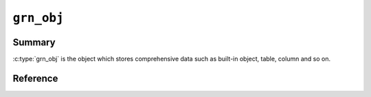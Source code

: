 .. -*- rst -*-

.. highlightlang:: none

``grn_obj``
===========

Summary
-------

:c:type:`grn_obj` is the object which stores comprehensive data such as built-in object, table, column and so on.

Reference
---------

.. c:type:: grn_obj

   TODO...

.. c:function:: grn_obj *grn_obj_column(grn_ctx *ctx, grn_obj *table, const char *name, unsigned int name_size)

   nameがカラム名の場合、それに対応するtableのカラムを返します。対応するカラムが存在しなければNULLを返します。

   nameはアクセサ文字列の場合、それに対応するaccessorを返します。アクセサ文字列とは、カラム名等を'.'で連結した文字列です。'_id', '_key'は特殊なアクセサで、それぞれレコードID/keyを返します。例) 'col1' / 'col2.col3' / 'col2._id'

   :param table: 対象tableを指定します。
   :param name: カラム名を指定します。

.. c:function:: grn_bool grn_obj_is_accessor(grn_ctx *ctx, grn_obj *obj)

   .. versionadded: 5.1.0

   Check whether target object is a accessor object.

   :param ctx: The context object.
   :param obj: The target object.
   :return: ``GRN_TRUE`` for if the target object is accessor, ``GRN_FALSE`` otherwise.

.. c:function:: grn_bool grn_obj_is_builtin(grn_ctx *ctx, grn_obj *obj)

   Check whether target object is a built-in object. The built-in objects are listed in :doc:`/reference/types`.

   :param ctx: context
   :param obj: target object
   :return: ``GRN_TRUE`` for built-in groonga object, ``GRN_FALSE`` otherwise.

   .. code-block:: c

      grn_obj *obj;
      obj = grn_ctx_get(ctx, "Int8", strlen("Int8"));
      printf("builtin?: %s\n", grn_obj_is_builtin(ctx, obj) ? "true" : "false");

   As ``Int8`` is built-in object, it prints like the following::

     builtin?: true

.. c:function:: grn_bool grn_obj_is_bulk(grn_ctx *ctx, grn_obj *obj);

   Check whether target object is a bulk object.

   :param ctx: The context object.
   :param obj: The target object.
   :return: ``GRN_TRUE`` for if the target object is bulk, ``GRN_FALSE`` otherwise.

.. c:function:: grn_bool grn_obj_is_column(grn_ctx *ctx, grn_obj *obj)

   .. versionadded:: 6.0.0

   Check whether target object is a column object.

   :param ctx: The context object.
   :param obj: The target object.
   :return: ``GRN_TRUE`` for if the target object is column, ``GRN_FALSE`` otherwise.

   .. code-block:: c

      grn_obj *obj;
      obj = grn_ctx_get(ctx, "Users.name", strlen("Users.name"));
      printf("column?: %s\n", grn_obj_is_column(ctx, obj) ? "true" : "false");

   If ``Users.name`` is column object, it prints like the following::

     column?: true

.. c:function:: grn_bool grn_obj_is_corrupt(grn_ctx *ctx, grn_obj *obj)

   .. versionadded:: 7.0.4

   Check whether target object is corrupted.

   :param ctx: The context object.
   :param obj: The target object.
   :return: ``GRN_TRUE`` for if the target object is corrupted, ``GRN_FALSE`` otherwise.

   .. code-block:: c

      grn_obj *obj;
      obj = grn_ctx_get(ctx, "Users", strlen("Users"));
      printf("corrupted?: %s\n", grn_obj_is_corrupt(ctx, obj) ? "true" : "false");

   If ``Users`` table is corrupted, it prints like the following::

     corrupted?: true

.. c:function:: grn_bool grn_obj_is_data_column(grn_ctx *ctx, grn_obj *obj)

   .. versionadded:: 7.0.1

   Check whether column is a data column.

   :param ctx: The context object.
   :param obj: The target object.
   :return: ``GRN_TRUE`` for if the target object is data column, ``GRN_FALSE`` otherwise. Even if the target object isn't column, return ``GRN_FALSE``.

   .. code-block:: c

      grn_obj *obj;
      obj = grn_ctx_get(ctx, "Users.name", strlen("Users.name"));
      printf("data column?: %s\n", grn_obj_is_data_column(ctx, obj) ? "true" : "false");

   If ``Users.name`` is data column, it prints like the following::

     data column?: true

.. c:function:: grn_bool grn_obj_is_dirty(grn_ctx *ctx, grn_obj *obj)

   .. versionadded:: 6.0.5

   Check whether target object is marked as dirty.

   :param ctx: The context object.
   :param obj: The target object.
   :return: ``GRN_TRUE`` for if the target object status is dirty. ``GRN_FALSE`` otherwise. TODO: dirty

.. c:function:: grn_bool grn_obj_is_expr(grn_ctx *ctx, grn_obj *obj)

   .. versionadded:: 7.0.1

   Check whether target object is an expression object.

   :param ctx: The context object.
   :param obj: The target object.
   :return: ``GRN_TRUE`` for if the target object is expression object. ``GRN_FALSE`` otherwise. TODO:

.. c:function:: grn_bool grn_obj_is_function_proc(grn_ctx *ctx, grn_obj *obj)

   .. versionadded:: 5.0.1

   Check whether target object is a function procedure.

   :param ctx: The context object.
   :param obj: The target object.
   :return: ``GRN_TRUE`` for if the target object is function object. ``GRN_FALSE`` otherwise. TODO:

.. c:function:: grn_bool grn_obj_is_index_column(grn_ctx *ctx, grn_obj *obj)

   .. versionadded: 8.0.4

   Check whether index column.

   :param ctx: The context object.
   :param obj: The target object.
   :return: ``GRN_TRUE`` for if the target object is index column, ``GRN_FALSE`` otherwise. Even if the target object isn't column, return ``GRN_FALSE``.

   .. code-block:: c

      grn_obj *obj;
      obj = grn_ctx_get(ctx, "Terms.name_index", strlen("Terms.name_index"));
      printf("index column?: %s\n", grn_obj_is_index_column(ctx, obj) ? "true" : "false");

   If ``Terms.name_index`` is index column, it prints like the following::

     index column?: true

.. c:function:: grn_bool grn_obj_is_id_accessor(grn_ctx *ctx, grn_obj *obj)

   .. versionadded:: 9.0.2

   Check whether target object is a id accessor.

   :param ctx: The context object.
   :param obj: The target object.
   :return: ``GRN_TRUE`` for if the target object is id accessor. ``GRN_FALSE`` otherwise. TODO: difference between is_accessor and is_id_accessor.

.. c:function:: grn_bool grn_obj_is_key_accessor(grn_ctx *ctx, grn_obj *obj)

   .. versionadded: 5.1.0

   Check whether target object is a key accessor.

   :param ctx: The context object.
   :param obj: The target object.
   :return: ``GRN_TRUE`` for if the target object is a key accessor. ``GRN_FALSE`` otherwise. TODO:

.. c:function:: grn_bool grn_obj_is_lexicon(grn_ctx *ctx, grn_obj *obj)

   .. versionadded: 8.0.2

   Check whether target object is a lexicon.

   :param ctx: The context object.
   :param obj: The target object.
   :return: ``GRN_TRUE`` for if the target object is a lexicon. ``GRN_FALSE`` otherwise. TODO:

.. c:function:: grn_bool grn_obj_is_number_family_bulk(grn_ctx *ctx, grn_obj *obj)

   .. versionadded: 8.0.4

   Check whether target object is a number bulk object.

   :param ctx: The context object.
   :param obj: The target object.
   :return: ``GRN_TRUE`` for if the target object is a number bulk object. ``GRN_FALSE`` otherwise. TODO:

.. c:function:: grn_bool grn_obj_is_normalizer_proc(grn_ctx *ctx, grn_obj *obj)

   .. versionadded: 5.0.9

   Check whether target object is a normalizer object.

   :param ctx: The context object.
   :param obj: The target object.
   :return: ``GRN_TRUE`` for if the target object is a normalizer object. ``GRN_FALSE`` otherwise. TODO:

.. c:function:: grn_bool grn_obj_is_proc(grn_ctx *ctx, grn_obj *obj)

   .. versionadded: 5.0.9

   Check whether target object is a procedure.

   :param ctx: The context object.
   :param obj: The target object.
   :return: ``GRN_TRUE`` for if the target object is a procedure. ``GRN_FALSE`` otherwise. TODO:

.. c:function:: grn_bool grn_obj_is_reference_column(grn_ctx *ctx, grn_obj *obj)

   .. versionadded:: 6.0.0

   Check whether target object is a reference column.

   :param ctx: The context object.
   :param obj: The target object.
   :return: ``GRN_TRUE`` for if the target object is a reference column. ``GRN_FALSE`` otherwise. TODO:

   .. code-block:: c

      grn_obj *obj;
      obj = grn_ctx_get(ctx, "Site.user", strlen("Site.user"));
      printf("reference column?: %s\n", grn_obj_is_reference_column(ctx, obj) ? "true" : "false");

   If ``Site.user`` is reference column, it prints like the following::

     reference column?: true

.. c:function:: grn_bool grn_obj_is_scalar_column(grn_ctx *ctx, grn_obj *obj)

   .. versionadded:: 7.0.1

   Check whether target object is a scalar column.

   :param ctx: The context object.
   :param obj: The target object.
   :return: ``GRN_TRUE`` for if the target object is a scalar column. ``GRN_FALSE`` otherwise. TODO:

   .. code-block:: c

      grn_obj *obj;
      obj = grn_ctx_get(ctx, "Users.name", strlen("Users.name"));
      printf("scalar column?: %s\n", grn_obj_is_scalar_column(ctx, obj) ? "true" : "false");

   If ``Users.name`` is scalar column, it prints like the following::

     scalar column?: true

.. c:function:: grn_bool grn_obj_is_scorer_proc(grn_ctx *ctx, grn_obj *obj)

   .. versionadded: 5.0.9

   Check whether target object is a scorer procedure.

   :param ctx: The context object.
   :param obj: The target object.
   :return: ``GRN_TRUE`` for if the target object is a scorer procedure. ``GRN_FALSE`` otherwise. TODO:

.. c:function:: grn_bool grn_obj_is_selector_proc(grn_ctx *ctx, grn_obj *obj)

   .. versionadded: 5.0.9

   Check whether target object is a selector procedure.

   :param ctx: The context object.
   :param obj: The target object.
   :return: ``GRN_TRUE`` for if the target object is a selector procedure. ``GRN_FALSE`` otherwise. TODO:

.. c:function:: grn_bool grn_obj_is_selector_only_proc(grn_ctx *ctx, grn_obj *obj)

   Check whether target object is a selector only procedure.

   :param ctx: The context object.
   :param obj: The target object.
   :return: ``GRN_TRUE`` for if the target object is a selector only procedure. ``GRN_FALSE`` otherwise. TODO:

.. c:function:: grn_bool grn_obj_is_table(grn_ctx *ctx, grn_obj *obj)

   .. versionadded: 5.0.9

   Check whether target object is a table.

   :param ctx: The context object.
   :param obj: The target object.
   :return: ``GRN_TRUE`` for if the target object is a table. ``GRN_FALSE`` otherwise. TODO:

   .. code-block:: c

      grn_obj *obj;
      obj = grn_ctx_get(ctx, "Users", strlen("Users"));
      printf("table?: %s\n", grn_obj_is_table(ctx, obj) ? "true" : "false");

   If ``Users`` is table object, it prints like the following::

     table?: true

.. c:function:: grn_bool grn_obj_is_text_family_bulk(grn_ctx *ctx, grn_obj *obj)

   Check whether target object is a bulk object which belongs to text family.

   :param ctx: The context object.
   :param obj: The target object.
   :return: ``GRN_TRUE`` for if the target object is a bulk object which belongs to text family. ``GRN_FALSE`` otherwise. TODO:

.. c:function:: grn_bool grn_obj_is_text_family_type(grn_ctx *ctx, grn_obj *obj)

   .. versionadded:: 6.0.1

   Check whether target object is a type which belongs to text family.

   :param ctx: The context object.
   :param obj: The target object.
   :return: ``GRN_TRUE`` for if the target object is a type which belongs to a text family. ``GRN_FALSE`` otherwise. TODO:

.. c:function:: grn_bool grn_obj_is_tokenizer_proc(grn_ctx *ctx, grn_obj *obj)

   .. versionadded: 5.0.9

   Check whether target object is a tokenizer procedure.

   :param ctx: The context object.
   :param obj: The target object.
   :return: ``GRN_TRUE`` for if the target object is a tokenizer procedure. ``GRN_FALSE`` otherwise. TODO:

.. c:function:: grn_bool grn_obj_is_token_filter_proc(grn_ctx *ctx, grn_obj *obj)

   .. versionadded: 5.0.9

   Check whether target object is a token filter procedure.

   :param ctx: The context object.
   :param obj: The target object.
   :return: ``GRN_TRUE`` for if the target object is a token filter procedure. ``GRN_FALSE`` otherwise. TODO:

.. c:function:: grn_bool grn_obj_is_true(grn_ctx *ctx, grn_obj *obj)

   Check whether target object is true.

   :param ctx: The context object.
   :param obj: The target object.
   :return: ``GRN_TRUE`` for if the target object is true. ``GRN_FALSE`` otherwise. If target object type is ``Int32`` or ``UInt32``, ``GRN_TRUE`` means that the value is not zero. If target object type is ``ShortText``, ``GRN_TRUE`` means that it is not empty string.

.. c:function:: grn_bool grn_obj_is_type(grn_ctx *ctx, grn_obj *obj)

   .. versionadded: 5.0.9

   Check whether target object is a type.

   :param ctx: The context object.
   :param obj: The target object.
   :return: ``GRN_TRUE`` for if the target object is type object. ``GRN_FALSE`` otherwise. TODO:

.. c:function:: grn_bool grn_obj_is_vector(grn_ctx *ctx, grn_obj *obj)

   .. versionadded:: 8.0.8

   Check whether target object is a vector.

   :param ctx: The context object.
   :param obj: The target object.
   :return: ``GRN_TRUE`` for if the target object is a vector object. ``GRN_FALSE`` otherwise. TODO:

.. c:function:: grn_bool grn_obj_is_vector_column(grn_ctx *ctx, grn_obj *obj)

   .. versionadded:: 8.0.4

   Check whether target object is a vector column.

   :param ctx: The context object.
   :param obj: The target object.
   :return: ``GRN_TRUE`` for if the target object is vector column, ``GRN_FALSE`` otherwise. Even if the target object isn't column, return ``GRN_FALSE``.

   .. code-block:: c

      grn_obj *obj;
      obj = grn_ctx_get(ctx, "Users.names", strlen("Users.names"));
      printf("vector column?: %s\n", grn_obj_is_vector_column(ctx, obj) ? "true" : "false");

   If ``Users.names`` is vector column, it prints like the following::

     vector column?: true

.. c:function:: grn_bool grn_obj_is_weight_vector_column(grn_ctx *ctx, grn_obj *obj)

   Check whether target object is a weight vector column.

   :param ctx: The context object.
   :param obj: The target object.
   :return: ``GRN_TRUE`` for if the target object is a weight vector column. ``GRN_FALSE`` otherwise.
            Even if the target object isn't column, return ``GRN_FALSE``. The weight vector column is created with ``WITH_WEIGHT`` flags.

   .. code-block:: c

      grn_obj *obj;
      obj = grn_ctx_get(ctx, "Users.tags", strlen("Users.tags"));
      printf("weight vector column?: %s\n", grn_obj_is_weight_vector_column(ctx, obj) ? "true" : "false");

   If ``Users.tags`` is weight vector column, it prints like the following::

     weight vector column?: true

.. c:function:: grn_bool grn_obj_is_window_function_proc(grn_ctx *ctx, grn_obj *obj)

   .. versionadded: 5.0.9

   Check whether target object is a window function procedure.

   :param ctx: The context object.
   :param obj: The target object.
   :return: ``GRN_TRUE`` for if the target object is a weight vector column. ``GRN_FALSE`` otherwise. TODO:

.. c:function:: size_t grn_obj_get_disk_usage(grn_ctx *ctx, grn_obj *obj)

   Check disk usage of target object.

   :param ctx: The context object.
   :param obj: The target object.
   :return: The amount of disk usage about specified ``obj``.

.. c:function:: uint32_t grn_obj_get_last_modified(grn_ctx *ctx, grn_obj *obj, grn_timeval *tv)

   .. versionadded:: 6.0.5

   Check last modified timestamp of target object.

   :param ctx: The context object.
   :param obj: The target object.
   :param tv: TODO:
   :return: TODO:

.. c:function:: grn_obj *grn_obj_get_value(grn_ctx *ctx, grn_obj *obj, grn_id id, grn_obj *value)

   objのIDに対応するレコードのvalueを取得します。valueを戻り値として返します。

   :param obj: 対象objectを指定します。
   :param id: 対象レコードのIDを指定します。
   :param value: 値を格納するバッファ（呼出側で準備する）を指定します。

.. c:function:: int grn_obj_get_values(grn_ctx *ctx, grn_obj *obj, grn_id offset, void **values)

   objに指定されたカラムについて、offsetに指定されたレコードIDを開始位置として、IDが連続するレコードに対応するカラム値が昇順に格納された配列へのポインタをvaluesにセットします。

   取得できた件数が戻り値として返されます。エラーが発生した場合は -1 が返されます。

   .. note:: 値が固定長であるカラムのみがobjに指定できます。範囲内のIDに対応するレコードが有効であるとは限りません。delete操作を実行したことのあるテーブルに対しては、:c:func:`grn_table_at()` などによって各レコードの存否を別途確認しなければなりません。

   :param obj: 対象objectを指定します。
   :param offset: 値を取得する範囲の開始位置となるレコードIDを指定します。
   :param values: 値の配列がセットされます。

.. c:function:: grn_rc grn_obj_set_value(grn_ctx *ctx, grn_obj *obj, grn_id id, grn_obj *value, int flags)

   objのIDに対応するレコードの値を更新します。対応するレコードが存在しない場合は ``GRN_INVALID_ARGUMENT`` を返します。

   :param obj: 対象objectを指定します。
   :param id: 対象レコードのIDを指定します。
   :param value: 格納する値を指定します。
   :param flags:
      以下の値を指定できます。

      .. hlist::
         :columns: 3

         * :c:macro:`GRN_OBJ_SET`
         * :c:macro:`GRN_OBJ_INCR`
         * :c:macro:`GRN_OBJ_DECR`
         * :c:macro:`GRN_OBJ_APPEND`
         * :c:macro:`GRN_OBJ_PREPEND`
         * :c:macro:`GRN_OBJ_GET`
         * :c:macro:`GRN_OBJ_COMPARE`
         * :c:macro:`GRN_OBJ_LOCK`
         * :c:macro:`GRN_OBJ_UNLOCK`

.. c:macro:: GRN_OBJ_SET_MASK

.. c:macro:: GRN_OBJ_SET

   レコードの値をvalueと置き換えます。

.. c:macro:: GRN_OBJ_INCR

   レコードの値にvalueを加算します。

.. c:macro:: GRN_OBJ_DECR

   レコードの値にvalueを減算します。

.. c:macro:: GRN_OBJ_APPEND

   レコードの値の末尾にvalueを追加します。

.. c:macro:: GRN_OBJ_PREPEND

   レコードの値の先頭にvalueを追加します。

.. c:macro:: GRN_OBJ_GET

   新しいレコードの値をvalueにセットします。

.. c:macro:: GRN_OBJ_COMPARE

   レコードの値とvalueが等しいか調べます。

.. c:macro:: GRN_OBJ_LOCK

   当該レコードをロックします。:c:macro:`GRN_OBJ_COMPARE` と共に指定された場合は、レコードの値とvalueが等しい場合に限ってロックします。

.. c:macro:: GRN_OBJ_UNLOCK

   当該レコードのロックを解除します。

.. c:function:: grn_rc grn_obj_remove(grn_ctx *ctx, grn_obj *obj)

   objをメモリから解放し、それが永続オブジェクトであった場合は、該当するファイル一式を削除します。

   :param obj: 対象objectを指定します。

.. c:function:: grn_rc grn_obj_rename(grn_ctx *ctx, grn_obj *obj, const char *name, unsigned int name_size)

   ctxが使用するdbにおいてobjに対応する名前をnameに更新します。objは永続オブジェクトでなければいけません。

   :param obj: 対象objectを指定します。
   :param name: 新しい名前を指定します。
   :param name_size: nameパラメータのsize（byte）を指定します。

.. c:function:: grn_rc grn_obj_close(grn_ctx *ctx, grn_obj *obj)

   一時的なobjectであるobjをメモリから解放します。objに属するobjectも再帰的にメモリから解放されます。

   永続的な、table, column, exprなどは解放してはいけません。一般的には、一時的か永続的かを気にしなくてよい :c:func:`grn_obj_unlink()` を用いるべきです。

   :param obj: 対象objectを指定します。

.. c:function:: grn_rc grn_obj_reinit(grn_ctx *ctx, grn_obj *obj, grn_id domain, unsigned char flags)

   objの型を変更します。

   objは :c:func:`GRN_OBJ_INIT()` マクロなどで初期化済みでなければいけません。

   :param obj: 対象objectを指定します。
   :param domain: 変更後のobjの型を指定します。
   :param flags: ``GRN_OBJ_VECTOR`` を指定するとdomain型の値のベクタを格納するオブジェクトになります。

.. c:function:: void grn_obj_unlink(grn_ctx *ctx, grn_obj *obj)

   objをメモリから解放します。objに属するobjectも再帰的にメモリから解放されます。

.. c:function:: const char *grn_obj_path(grn_ctx *ctx, grn_obj *obj)

   objに対応するファイルパスを返します。一時objectならNULLを返します。

   :param obj: 対象objectを指定します。

.. c:function:: int grn_obj_name(grn_ctx *ctx, grn_obj *obj, char *namebuf, int buf_size)

   objの名前の長さを返します。無名objectなら0を返します。

   名前付きのobjectであり、buf_sizeの長さが名前の長以上であった場合は、namebufに該当する名前をコピーします。

   :param obj: 対象objectを指定します。
   :param namebuf: 名前を格納するバッファ（呼出側で準備する）を指定します。
   :param buf_size: namebufのサイズ（byte長）を指定します。

.. c:function:: grn_bool grn_obj_name_is_column(grn_ctx *ctx, const char *name, int name_len)

   :param ctx: The context object.
   :param name: The target name.
   :param name_len: The length of target name.
   :return: ``GRN_TRUE`` for if the target name is column, ``GRN_FALSE`` otherwise.

.. c:function:: grn_id grn_obj_get_range(grn_ctx *ctx, grn_obj *obj)

   objパラメータのとる値の範囲を表わしているオブジェクトのIDを返します。例えば、:c:type:`grn_builtin_type` にある ``GRN_DB_INT`` などを返します。

   :param obj: 対象objectを指定します。

.. c:function:: int grn_obj_expire(grn_ctx *ctx, grn_obj *obj, int threshold)

   objの占有するメモリのうち、可能な領域をthresholdを指標として解放します。

   :param obj: 対象objectを指定します。

.. c:function:: int grn_obj_check(grn_ctx *ctx, grn_obj *obj)

   objに対応するファイルの整合性を検査します。

   :param obj: 対象objectを指定します。

.. c:function:: grn_rc grn_obj_lock(grn_ctx *ctx, grn_obj *obj, grn_id id, int timeout)

   objをlockします。timeout（秒）経過してもlockを取得できない場合は ``GRN_RESOURCE_DEADLOCK_AVOIDED`` を返します。

   :param obj: 対象objectを指定します。

.. c:function:: grn_rc grn_obj_unlock(grn_ctx *ctx, grn_obj *obj, grn_id id)

   objをunlockします。

   :param obj: 対象objectを指定します。

.. c:function:: grn_rc grn_obj_clear_lock(grn_ctx *ctx, grn_obj *obj)

   強制的にロックをクリアします。

   :param obj: 対象objectを指定します。

.. c:function:: unsigned int grn_obj_is_locked(grn_ctx *ctx, grn_obj *obj)

   objが現在lockされていれば0以外の値を返します。

   :param obj: 対象objectを指定します。

.. c:function:: int grn_obj_defrag(grn_ctx *ctx, grn_obj *obj, int threshold)

   objの占有するDBファイル領域のうち、可能な領域をthresholdを指標としてフラグメントの解消を行います。

   フラグメント解消が実行されたセグメントの数を返します。

   :param obj: 対象objectを指定します。

.. c:function:: grn_id grn_obj_id(grn_ctx *ctx, grn_obj *obj)

   objのidを返します。

   :param obj: 対象objectを指定します。

.. c:function:: grn_rc grn_obj_delete_by_id(grn_ctx *ctx, grn_obj *db, grn_id id, grn_bool removep)

   dbからidに対応するテーブルやカラムなどを削除します。mroonga向けに用意した内部APIです。

   :param db: The target database.
   :param id: The object (table, column and so on) ID to be deleted.
   :param removep: If ``GRN_TRUE``, clear object cache and remove relation between ID and key in database. Otherwise, just clear object cache.

.. c:function:: grn_rc grn_obj_path_by_id(grn_ctx *ctx, grn_obj *db, grn_id id, char *buffer)

   dbのidに対応するpathを返します。mroonga向けに用意した内部APIです。

   :param db: The target database.
   :param id: The object (table, column and so on) ID to be deleted.
   :param buffer: path string corresponding to the id will be set in this buffer.

.. c:function:: grn_rc grn_obj_cast(grn_ctx *ctx, grn_obj *source, grn_obj *destination, grn_bool add_record_if_not_exist)

   It casts value of ``source`` to value with type of
   ``destination``. Casted value is appended to ``destination``.

   Both ``source`` and ``destination`` must be bulk.

   If ``destination`` is a reference type bulk. (Reference type bulk
   means that type of ``destination`` is a table.)
   ``add_record_if_not_exist`` is used. If ``source`` value doesn't
   exist in the table that is a type of ``destination``. The ``source``
   value is added to the table.

   :param ctx: The context object.
   :param source: The bulk to be casted.
   :param destination: The bulk to specify cast target type and store
                       casted value.
   :param add_record_if_not_exist: Whether adding a new record if
                                   ``source`` value doesn't exist in
                                   cast target table. This parameter
                                   is only used when ``destination``
                                   is a reference type bulk.
   :return: ``GRN_SUCCESS`` on success, not ``GRN_SUCCESS`` on error.

.. c:function:: grn_rc grn_obj_reindex(grn_ctx *ctx, grn_obj *obj)

   .. versionadded: 5.1.0

   Reindex target object.

   :param ctx: The context object.
   :param obj: The target object.
   :return: ``GRN_SUCCESS`` on success, not ``GRN_SUCCESS`` on error.

.. c:function:: void grn_obj_touch(grn_ctx *ctx, grn_obj *obj, grn_timeval *tv)

   .. versionadded:: 6.0.5

   Touch target object.

   :param ctx: The context object.
   :param obj: The target object.

.. c:function:: const char *grn_obj_type_to_string(uint8_t type);

   Convert specified type to string.

   :param type: The type.
   :return: string corresponding to specified ``type``.

.. c:function:: grn_rc grn_obj_set_option_values(grn_ctx *ctx, grn_obj *obj, const char *name, int name_length, grn_obj *values)

   Set specified option values.

   :param ctx: The context object.
   :param obj: The target object.
   :param name: The name of ``values``.
   :param name_length: The length of ``name``.
   :param values: The option value.
   :return: ``GRN_SUCCESS`` on success, not ``GRN_SUCCESS`` on error.

.. c:function:: grn_option_revision grn_obj_get_option_values(grn_ctx *ctx, grn_obj *obj, const char *name, int name_length, grn_option_revision revision, grn_obj *values)
   Get specified option values.

   :param ctx: The context object.
   :param obj: The target object.
   :param name: The name of ``values``.
   :param name_length: The length of ``name``.
   :param revision: The revision of specified option.
   :param values: The option value.
   :return: TODO:

.. c:function:: grn_rc grn_obj_clear_option_values(grn_ctx *ctx, grn_obj *obj)

   Clear option values.

   :param ctx: The context object.
   :param obj: The target object.
   :param name_length: The length of ``name``.
   :param revision: The revision of specified option.
   :param values: The option value.
   :return: TODO:
